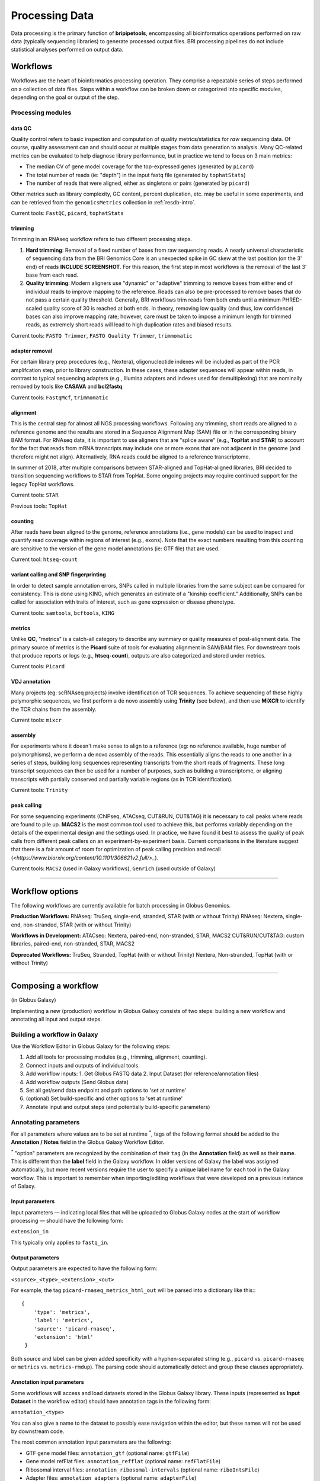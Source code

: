 .. _process-page:

***************
Processing Data
***************

Data processing is the primary function of **bripipetools**, encompassing all bioinformatics operations performed on raw data (typically sequencing libraries) to generate processed output files. BRI processing pipelines do not include statistical analyses performed on output data.

.. _process-workflows:

Workflows
=========

Workflows are the heart of bioinformatics processing operation. They comprise a repeatable series of steps performed on a collection of data files. Steps within a workflow can be broken down or categorized into specific modules, depending on the goal or output of the step.

Processing modules
------------------

data QC
^^^^^^^

Quality control refers to basic inspection and computation of quality metrics/statistics for *raw* sequencing data. Of course, quality assessment can and should occur at multiple stages from data generation to analysis. Many QC-related metrics can be evaluated to help diagnose library performance, but in practice we tend to focus on 3 main metrics:

* The median CV of gene model coverage for the top-expressed genes (generated by ``picard``)
* The total number of reads (ie: "depth") in the input fastq file (generated by ``tophatStats``)
* The number of reads that were aligned, either as singletons or pairs (generated by ``picard``)

Other metrics such as library complexity, GC content, percent duplication, etc. may be useful in some experiments, and can be retrieved from the ``genomicsMetrics`` collection in :ref:`resdb-intro`.

Current tools: ``FastQC``, ``picard``, ``tophatStats``


trimming
^^^^^^^^

Trimming in an RNAseq workflow refers to two different processing steps.

1. **Hard trimming**: Removal of a fixed number of bases from raw sequencing reads. A nearly universal characteristic of sequencing data from the BRI Genomics Core is an unexpected spike in GC skew at the last position (on the 3' end) of reads **INCLUDE SCREENSHOT**. For this reason, the first step in most workflows is the removal of the last 3' base from each read.
2. **Quality trimming**: Modern aligners use "dynamic" or "adaptive" trimming to remove bases from either end of individual reads to improve mapping to the reference. Reads can also be pre-processed to remove bases that do not pass a certain quality threshold. Generally, BRI workflows trim reads from both ends until a minimum PHRED-scaled quality score of 30 is reached at both ends. In theory, removing low quality (and thus, low confidence) bases can also improve mapping rate; however, care must be taken to impose a minimum length for trimmed reads, as extremely short reads will lead to high duplication rates and biased results.

Current tools: ``FASTQ Trimmer``, ``FASTQ Quality Trimmer``, ``trimmomatic``

adapter removal
^^^^^^^^^^^^^^^

For certain library prep procedures (e.g., Nextera), oligonucleotide indexes will be included as part of the PCR amplifcation step, prior to library construction. In these cases, these adapter sequences will appear within reads, in contrast to typical sequencing adapters (e.g., Illumina adapters and indexes used for demultiplexing) that are nominally removed by tools like **CASAVA** and **bcl2fastq**.

Current tools: ``FastqMcf``, ``trimmomatic``

alignment
^^^^^^^^^

This is the central step for almost all NGS processing workflows. Following any trimming, short reads are aligned to a reference genome and the results are stored in a Sequence Alignment Map (SAM) file or in the corresponding binary BAM format. For RNAseq data, it is important to use aligners that are "splice aware" (e.g., **TopHat** and **STAR**) to account for the fact that reads from mRNA transcripts may include one or more exons that are not adjacent in the genome (and therefore might not align). Alternatively, RNA reads could be aligned to a reference transcriptome.

In summer of 2018, after multiple comparisons between STAR-aligned and TopHat-aligned libraries, BRI decided to transition sequencing workflows to STAR from TopHat. Some ongoing projects may require continued support for the legacy TopHat workflows.

Current tools: ``STAR``

Previous tools: ``TopHat``

counting
^^^^^^^^

After reads have been aligned to the genome, reference annotations (i.e., gene models) can be used to inspect and quantify read coverage within regions of interest (e.g., exons). Note that the exact numbers resulting from this counting are sensitive to the version of the gene model annotations (ie: GTF file) that are used. 

Current tool: ``htseq-count``


variant calling and SNP fingerprinting
^^^^^^^^^^^^^^^^^^^^^^^^^^^^^^^^^^^^^^

In order to detect sample annotation errors, SNPs called in multiple libraries from the same subject can be compared for consistency. This is done using KING, which generates an estimate of a "kinship coefficient." Additionally, SNPs can be called for association with traits of interest, such as gene expression or disease phenotype.

Current tools: ``samtools``, ``bcftools``, ``KING``

metrics
^^^^^^^

Unlike **QC**, "metrics" is a catch-all category to describe any summary or quality measures of post-alignment data. The primary source of metrics is the **Picard** suite of tools for evaluating alignment in SAM/BAM files. For downstream tools that produce reports or logs (e.g., **htseq-count**), outputs are also categorized and stored under metrics.

Current tools: ``Picard``


VDJ annotation
^^^^^^^^^^^^^^

Many projects (eg: scRNAseq projects) involve identification of TCR sequences. To achieve sequencing of these highly polymorphic sequences, we first perform a de novo assembly using **Trinity** (see below), and then use **MiXCR** to identify the TCR chains from the assembly.

Current tools: ``mixcr``


assembly
^^^^^^^^

For experiments where it doesn't make sense to align to a reference (eg: no reference available, huge number of polymorphisms), we perform a de novo assembly of the reads. This essentially aligns the reads to one another in a series of steps, building long sequences representing transcripts from the short reads of fragments. These long transcript sequences can then be used for a number of purposes, such as building a transcriptome, or aligning transcripts with partially conserved and partially variable regions (as in TCR identification).

Current tools: ``Trinity``

peak calling
^^^^^^^^^^^^

For some sequencing experiments (ChIPseq, ATACseq, CUT&RUN, CUT&TAG) it is necessary to call peaks where reads are found to pile up. **MACS2** is the most common tool used to achieve this, but performs variably depending on the details of the experimental design and the settings used. In practice, we have found it best to assess the quality of peak calls from different peak callers on an experiment-by-experiment basis. Current comparisons in the literature suggest that there is a fair amount of room for optimization of peak calling precision and recall (`<https://www.biorxiv.org/content/10.1101/306621v2.full/>_`).

Current tools: ``MACS2`` (used in Galaxy workflows), ``Genrich`` (used outside of Galaxy)

-----


.. _process-options:

Workflow options
================

The following workflows are currently available for batch processing in Globus Genomics.

**Production Workflows:**
RNAseq: TruSeq, single-end, stranded, STAR (with or without Trinity)
RNAseq: Nextera, single-end, non-stranded, STAR (with or without Trinity)

**Workflows in Development:**
ATACseq: Nextera, paired-end, non-stranded, STAR, MACS2
CUT&RUN/CUT&TAG: custom libraries, paired-end, non-stranded, STAR, MACS2

**Deprecated Workflows:**
TruSeq, Stranded, TopHat (with or without Trinity)
Nextera, Non-stranded, TopHat (with or without Trinity)


-----


.. _process-compose:

Composing a workflow
====================

(in Globus Galaxy)

Implementing a new (production) workflow in Globus Galaxy consists of two steps: building a new workflow and annotating all input and output steps.

Building a workflow in Galaxy
-----------------------------

Use the Workflow Editor in Globus Galaxy for the following steps:

1. Add all tools for processing modules (e.g., trimming, alignment, counting).
2. Connect inputs and outputs of individual tools.
3. Add workflow inputs:
   1. Get Globus FASTQ data
   2. Input Dataset (for reference/annotation files)
4. Add workflow outputs (Send Globus data)
5. Set all get/send data endpoint and path options to 'set at runtime'
6. (optional) Set build-specific and other options to 'set at runtime'
7. Annotate input and output steps (and potentially build-specific parameters)

Annotating parameters
---------------------

For all parameters where values are to be set at runtime :superscript:`*`, tags of the following format should be added to the **Annotation / Notes** field in the Globus Galaxy Workflow Editor.

:superscript:`*` "option" parameters are recognized by the combination of their ``tag`` (in the **Annotation** field) as well as their **name**. This is different than the **label** field in the Galaxy workflow. In older versions of Galaxy the label was assigned automatically, but more recent versions require the user to specify a unique label name for each tool in the Galaxy workflow. This is important to remember when importing/editing workflows that were developed on a previous instance of Galaxy.

Input parameters
^^^^^^^^^^^^^^^^

Input parameters — indicating local files that will be uploaded to Globus Galaxy nodes at the start of workflow processing — should have the following form:

``extension_in``

This typically only applies to ``fastq_in``.

Output parameters
^^^^^^^^^^^^^^^^^

Output parameters are expected to have the following form:

``<source>_<type>_<extension>_<out>``

For example, the tag ``picard-rnaseq_metrics_html_out`` will be parsed into a dictionary like this:::

    {
        'type': 'metrics',
        'label': 'metrics',
        'source': 'picard-rnaseq',
        'extension': 'html'
     }

Both source and label can be given added specificity with a hyphen-separated string (e.g., ``picard`` vs. ``picard-rnaseq`` or ``metrics`` vs. ``metrics-rmdup``). The parsing code should automatically detect and group these clauses appropriately.

Annotation input parameters
^^^^^^^^^^^^^^^^^^^^^^^^^^^

Some workflows will access and load datasets stored in the Globus Galaxy library. These inputs (represented as **Input Dataset** in the workflow editor) should have annotation tags in the following form:

``annotation_<type>``

You can also give a name to the dataset to possibly ease navigation within the editor, but these names will not be used by downstream code.

The most common annotation input parameters are the following:

* GTF gene model files: ``annotation_gtf`` (optional name: ``gtfFile``)
* Gene model refFlat files: ``annotation_refflat`` (optional name: ``refFlatFile``)
* Ribosomal interval files: ``annotation_ribosomal-intervals`` (optional name: ``riboIntsFile``)
* Adapter files: ``annotation_adapters`` (optional name: ``adapterFile``)


Saving the workflow for use in bripipetools
-------------------------------------------

Once a workflow is finished and ready for testing, both the workflow template and the workflow detail files must be downloaded from Galaxy. The template file will be used to generate workflow batch files, and the workflow detail file will be used to store tool version information in the research database.

Save the workflow template
^^^^^^^^^^^^^^^^^^^^^^^^^^

1. Click the arrow next to the workflow name in the Galaxy **Workflows** tab.
2. Select "Submit via API batch mode".
3. On the following page, click the link to "Export Workflow Parameters for batch submission" and save the .txt file under ``genomics/galaxy_workflows`` (wherever the path exists relative to your local system); make sure to remove the leading ``Galaxy-API-Workflow-`` from the filename.

Save the workflow details
^^^^^^^^^^^^^^^^^^^^^^^^^

1. Click the arrow next to the workflow name in the Galaxy **Workflows** tab.
2. Select "Download or Export"
3. Click the link that says "Download workflow to file so that it can be saved or imported into another Galaxy server" and save the .ga file under ``genomics/galaxy_workflows`` (wherever the path exists relative to your local system); make sure to remove the leading ``Galaxy-Workflow-`` from the filename.

You should now have a template file with a ``.txt`` extension and a details file with a ``.ga`` extension, with otherwise identical file names that corresponding to your workflow. Note that bripipetools requires both of these files for a given workflow in order to function properly.

Importing a new workflow to the Research Database
-------------------------------------------------

When ``bripipetools wrapup`` is run on a workflow batch file for a new workflow, the tool details will be included in the new document in the ``genomicsWorkflowbatches`` collection (see :ref:`databases-page` for more information).


-----


.. _process-run:

Running a workflow
==================

The following is a general overview of how to a workflow. For more details please see :ref:`rnaseqproc-page`.

All of the following steps except the initial **BaseSpace** download should work while on ``srvgalaxy01``.

Pipeline steps
--------------

1. :ref:`process-download`
2. :ref:`process-upload`
3. :ref:`process-collect`
4. :ref:`process-followup`

.. _process-download:

Downloading & prepping data
---------------------------

When a new flow cell is ready for processing, a notification email is sent from the **Genomics Core** via **BaseSpace**. Information about the flowcell and corresponding projects can be found in the ``Flowcell log.xlsx`` file under ``DFS_Chaussabel_LabShare/Illumina HiScan SQ/`` on the [``srvstor01``](srvstor01.brivmrc.org) server. In particular, you'll need to pay attention to the ``Lane Contents`` tab to determine the appropriate workflow to use for each project.

On ``srvgalaxy01`` under ``/mnt/genomics/Illumina/<flowcell-folder>/``, create a new folder called ``Unaligned/`` (if it doesn't already exist). Modify permissions such that all users can write to and read from the folder (``chmod -R 777 Unaligned/``). The new folder should look something like this:

::

    FC_FOLDER="/mnt/genomics/Illumina/150615_D00565_0087_AC6VG0ANXX/Unaligned"


Using ``bripipetools``
----------------------

The ``bripipetools`` command (which calls ``bripipetools/__main__.py``) is the entrypoint to application functionality. If you have the **bripipetools** package installed, you should be able to use this command from anywhere on your system.
::

    bripipetools --help

::

    Usage: bripipetools [OPTIONS] COMMAND [ARGS]...

      Command line interface for the `bripipetools` library.

    Options:
      --quiet  only display printed outputs in the console - i.e., no log messages
      --debug  include all debug log messages in the console
      --help   Show this message and exit.

    Commands:
      dbify        Import data from a flowcell run or workflow...
      postprocess  Perform postprocessing operations on outputs...
      qc           Run quality control analyses on a target...
      submit       Prepare batch submission for unaligned...
      wrapup       Perform 'dbify' and 'postprocess' operations...




Preparing workflow batches for submission
-----------------------------------------

At this point, you'll need to identify the most applicable workflow. Important considerations are:

* Species (mouse, human, E. coli, etc)
* Genome assembly and gene annotation version (GRCh38.91 vs GRCh38.77, etc)
* Library preparation method (TruSeq, Nextera, CUT&RUN, etc.)
* Aligner (STAR unless the project needs to be combined with data from older, TopHat-based workflows)
* Additional workflow requirements (Trinity/MiXCR, MACS2, etc)

Refer to flowcell log
^^^^^^^^^^^^^^^^^^^^^

The flowcell log can be found at ``DFS_Chaussabel_LabShare/Illumina HiScan SQ/Flowcell log.xlsx``.

Using ``bripipetools`` to submit
^^^^^^^^^^^^^^^^^^^^^^^^^^^^^^^^

::

    bripipetools submit --help

::

    Usage: bripipetools submit [OPTIONS] PATH

      Prepare batch submission for unaligned samples from a flowcell run or from
      a list of paths in a manifest file.

    Options:
      --endpoint TEXT                 Globus Online endpoint where input data is
                                      stored and outputs will be saved
      --workflow-dir TEXT             path to folder containing Galaxy workflow
                                      template files to be used for batch
                                      processing
      --all-workflows / --optimized-only
                                      indicate whether to include all detected
                                      workflows as options or to keep 'optimized'
                                      workflows only
      -s, --sort-samples              sort samples from smallest to largest (based
                                      on total size of raw data files) before
                                      submitting; this is most useful when also
                                      restricting the number of samples
      -n, --num-samples INTEGER       restrict the number of samples submitted for
                                      each project on the flowcell
      -m, --manifest                  indicates that input path is a manifest of
                                      sample or folder paths (not a flowcell run)
                                      from which a workflow batch is to be created
                                      (note: options 'sort-samples' and 'num-
                                      samples' will be ignored)
      -o, --out-dir TEXT              for input manifest, folder where outputs are
                                      to be saved; default is current directory
      --help                          Show this message and exit.



Here's an example call:::

    bripipetools submit \
        --workflow-dir /mnt/genomics/galaxy_workflows \
        --endpoint benaroyaresearch#BRIGridFTP \
        /mnt/genomics/Illumina/150615_D00565_0087_AC6VG0ANX


Here's another example with a manifest file::

    bripipetools submit \
        --workflow-dir /Volumes/genomics/galaxy_workflows/ \
        --out-dir /Volumes/genomics/ICAC/Gern/ -\
        -tag gern \
        --manifest <(find /Volumes/genomics/ICAC/Gern -name "Sample_*")

.. _process-upload::

Submitting batches in Galaxy/Globus Genomics
--------------------------------------------

Authenticating Globus endpoint
^^^^^^^^^^^^^^^^^^^^^^^^^^^^^^

First, sign in to `Globus <https://app.globus.org/endpoints/>_` and navigate to the **ENDPOINTS** page. Select **benaroyaresearch#BRIGridFTP** then **Activate**, after which you'll be prompted to enter your login credentials for the ``srvgridftp01`` BRI server. Make sure to expand the "advanced" options and set the "Credential Lifetime" to something large like 10000 hours (that way, you won't need to reauthenticate for about a week).


Uploading batch submit files
^^^^^^^^^^^^^^^^^^^^^^^^^^^^

1. In the web interface for the instance of Galaxy managed by Globus for BRI (currently at `<bri.globusgenomics.org/>_`), select "Batch Management -> Workflow batch submit" from the left-hand side menu.
2. Enter "benaroyaresearch#BRIGridFTP" into the **Source Endpoint** field, and enter the file path generated by ``bripipetools submit`` for your workflow batch into the *Source Path* field.

Submitting batch jobs
^^^^^^^^^^^^^^^^^^^^^

.. note:: **Monitoring Batch Jobs**

    In general, it's a good idea to monitor the status of jobs intermittently during a run. This can help diagnose any issues that come up early, which will save time and AWS resources. To view currently-running jobs, you can click on the gear in the top right corner of the Galaxy dashboard, then select "Saved Histories". Any jobs with errors will appear with red boxes in the "Datasets" column.

.. warning:: **Batch Submission Size**
    
    Depending on the number and type of jobs in the batch, it may take several hours or even a day or two for Galaxy to complete all of the jobs. It's best to submit workflows with only a couple hundred jobs and wait for them to complete, in case there's any troubleshooting that needs to take place during this phase. However, there's nothing wrong with uploading all of your batch files at once and submitting them one at a time after each finishes.


1. In the Galaxy web interface select "Globus Data Transfer -> Get Data via Globus" from the left-hand side menu.
2. Select the job number for the workflow batch file you've uploaded, and click **Execute**.


.. _process-collect::

Collecting workflow batch results
---------------------------------

::

    Usage: bripipetools wrapup [OPTIONS] PATH

      Perform 'dbify' and 'postprocess' operations on all projects and workflow
      batches from a flowcell run.

    Options:
      -t, --output-type [c|m|q|v|a]   type of output file to combine: c [counts],
                                      m [metrics], q [qc], v [validation], a [all]
      -x, --exclude-types [c|m|q|v]   type of output file to exclude: c [counts],
                                      m [metrics], q [qc], v [validation]
      --stitch-only / --stitch-and-compile
                                      Do NOT compile and merge all summary (non-
                                      count) data into a single file at the
                                      project level
      --clean-outputs / --outputs-as-is
                                      Attempt to clean/organize output files
      --help                          Show this message and exit.


Importing flowcell data into GenLIMS
^^^^^^^^^^^^^^^^^^^^^^^^^^^^^^^^^^^^

::

    Usage: bripipetools dbify [OPTIONS] PATH

      Import data from a flowcell run or workflow processing batch into GenLIMS
      database.

    Options:
      --help  Show this message and exit.


Postprocessing workflow outputs
^^^^^^^^^^^^^^^^^^^^^^^^^^^^^^^

::

    Usage: bripipetools postprocess [OPTIONS] PATH

      Perform postprocessing operations on outputs of a workflow batch.

    Options:
      -t, --output-type [c|m|q|v|a]   type of output file to combine: c [counts],
                                      m [metrics], q [qc], v [validation], a [all]
      -x, --exclude-types [c|m|q|v]   type of output file to exclude: c [counts],
                                      m [metrics], q [qc], v [validation]
      --stitch-only / --stitch-and-compile
                                      Do NOT compile and merge all summary (non-
                                      count) data into a single file at the
                                      project level
      --clean-outputs / --outputs-as-is
                                      Attempt to clean/organize output files
      --help                          Show this message and exit.

.. _process-followup:

Follow up steps
---------------

Not all pipeline steps have been integrated into the ``bripipetools`` application code base. Remaining steps are performed with scripts located in the ``scripts`` folder.

Generating gene model coverage plots
^^^^^^^^^^^^^^^^^^^^^^^^^^^^^^^^^^^^

::

    usage: plot_gene_coverage.py PATH


::

    while read path; do \
        python scripts/plot_gene_coverage.py $path;
    done < <(find <path-to-flowcell-folder> -name "metrics" -maxdepth 2)


Running MiXCR (depending on workflow version)
^^^^^^^^^^^^^^^^^^^^^^^^^^^^^^^^^^^^^^^^^^^^^

Note: requires SLURM!! (must run on server ``srvgalaxy01``)

::

    /mnt/code/shared/bripipetools/

::

    usage: run_mixcr.py [-h] -i INPUTDIR -o RESULTSDIR [-x EXCLUDENODES]
                [-s SPECIES] [-c CHAINTYPE] [-k]

Notes on arguments:

- `-x nodename` allows the user to exclude slurm nodes from use in processing the batch
- `-s species` sets the species ('hsa' = human (default), 'mmu' = mouse)
- `-c chaintype` defines the immunological chain to check for. This should be 'TCR' (default) or 'ALL' (for BCR identification)
- `-k` sets the use of KAligner2 during the align phase, which is useful for alignments with large gaps (ie: BCR identification).

::

    while read path; do \
        outdir="$(dirname $path)/mixcrOutput_trinity";
        python scripts/run_mixcr.py -i $path -o $outdir;
    done < <(find <path-to-flowcell-folder> -name "Trinity" -maxdepth 2)



Handy shortcut:::

    # Custom formatted output from squeue
    alias squeuel='squeue -o "%.7i %.9P %.30j %.10u %.8T %.10M %.6D %.5C %.8p %R"'


Concatenating Trinity outputs
^^^^^^^^^^^^^^^^^^^^^^^^^^^^^

::

    usage: concatenate_trinity_output.py PATH

::

    while read path; do \
        python scripts/concatenate_trinity_output.py $path;
    done < <(find <path-to-flowcell-folder> -name "Trinity" -maxdepth 2)


Generating project links
^^^^^^^^^^^^^^^^^^^^^^^^

::

    usage: generate_project_links.sh PATH

::

    bash scripts/generate_project_links.sh <path-to-flowcell-folder>


Inspecting outputs
^^^^^^^^^^^^^^^^^^

After running the `pulldownGalaxyData.py` script, results will be stored under the flowcell folder in a new folder that looks like `Project_<project-id>Processed_<date>`, where date is the YYMMDD string of the date on which the *script* was run — e.g., `Project_P43-12Processed_151208`.


-----

.. _processing-local:

Retrieving details for old workflows (DEPRECATED)
=================================================

.. note:: **For Reference Only**

    The following details refer to an instance of Galaxy that was hosted and managed by BRI. This instance has been turned off and the data archived. The following information is retained for reference and completeness, but workflow and history tracking are now managed via the :ref:`databases-page` collections.

To collect details about old workflows and histories from processing jobs on the local Galaxy server, one can either use the **PostgreSQL** database directly, or take advantage of an **R** script for interacting with the database.

Galaxy PostgreSQL database queries
----------------------------------

Keeping track of various queries here with thought of eventually combining into scripts or functions.

Basic login to db:::

    svc_galaxy@srvgalaxy02:~$ psql svc_galaxy

History info for a project:::

    svc_galaxy=# select * from history where name like '%P15-8%';

::

    svc_galaxy=# select id from history where name like '%P15-8%';


Dataset info for a specific History
^^^^^^^^^^^^^^^^^^^^^^^^^^^^^^^^^^^

List datasets:::

    svc_galaxy=# SELECT dataset_id FROM history_dataset_association WHERE history_id = '536';


Get full dataset info:::

    svc_galaxy=# SELECT * FROM dataset WHERE id IN (SELECT dataset_id FROM history_dataset_association WHERE history_id = '536');


Job info for a specific History
^^^^^^^^^^^^^^^^^^^^^^^^^^^^^^^

::

    svc_galaxy=# SELECT * FROM job WHERE history_id = '536';


Job metrics for specific steps
^^^^^^^^^^^^^^^^^^^^^^^^^^^^^^

::

    svc_galaxy=# SELECT * FROM job_metric_numeric WHERE job_id IN (SELECT id FROM job WHERE history_id = '529' AND tool_id LIKE '%/tophat/%') AND metric_name = 'runtime_seconds';



Job metrics for datasets
^^^^^^^^^^^^^^^^^^^^^^^^

::

    svc_galaxy=# SELECT * FROM job_to_input_dataset WHERE dataset_id IN (SELECT dataset_id FROM history_dataset_association WHERE history_id = '536');
